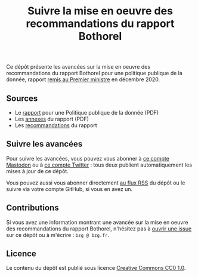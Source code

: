 #+title: Suivre la mise en oeuvre des recommandations du rapport Bothorel

Ce dépôt présente les avancées sur la mise en oeuvre des
recommandations du rapport Bothorel pour une politique publique de la
donnée, rapport [[https://www.gouvernement.fr/remise-du-rapport-sur-la-politique-publique-de-la-donnee-des-algorithmes-et-des-codes-sources][remis au Premier ministre]] en décembre 2020.

** Sources

- Le [[https://www.gouvernement.fr/sites/default/files/contenu/piece-jointe/2020/12/rapport_-_pour_une_politique_publique_de_la_donnee_-_23.12.2020__0.pdf][rapport]] pour une Politique publique de la donnée (PDF)
- Les [[https://www.gouvernement.fr/sites/default/files/contenu/piece-jointe/2020/12/annexes_-_rapport_-_pour_une_politique_publique_de_la_donnee_-_23.12.2020.pdf][annexes]] du rapport (PDF)
- Les [[file:recommandations.org][recommandations]] du rapport

** Suivre les avancées

Pour suivre les avancées, vous pouvez vous abonner à [[https://mamot.fr/@au_numerique][ce compte Mastodon]] ou à [[https://twitter.com/au_numerique][ce compte Twitter]] : tous deux publient automatiquement les mises à jour de ce dépôt.

Vous pouvez aussi vous abonner directement [[https://github.com/bzg/suivi-recommandations-bothorel/commits/main.atom][au flux RSS]] du dépôt ou le
suivre via votre compte GitHub, si vous en avez un.

** Contributions

Si vous avez une information montrant une avancée sur la mise en
oeuvre des recommandations du rapport Bothorel, n'hésitez pas à [[https://github.com/bzg/suivi-recommandations-bothorel/issues][ouvrir
une issue]] sur ce dépôt ou à m'écrire : =bzg @ bzg.fr=.

** Licence

Le contenu du dépôt est publié sous licence [[https://creativecommons.org/publicdomain/zero/1.0/][Creative Commons CC0 1.0]].
